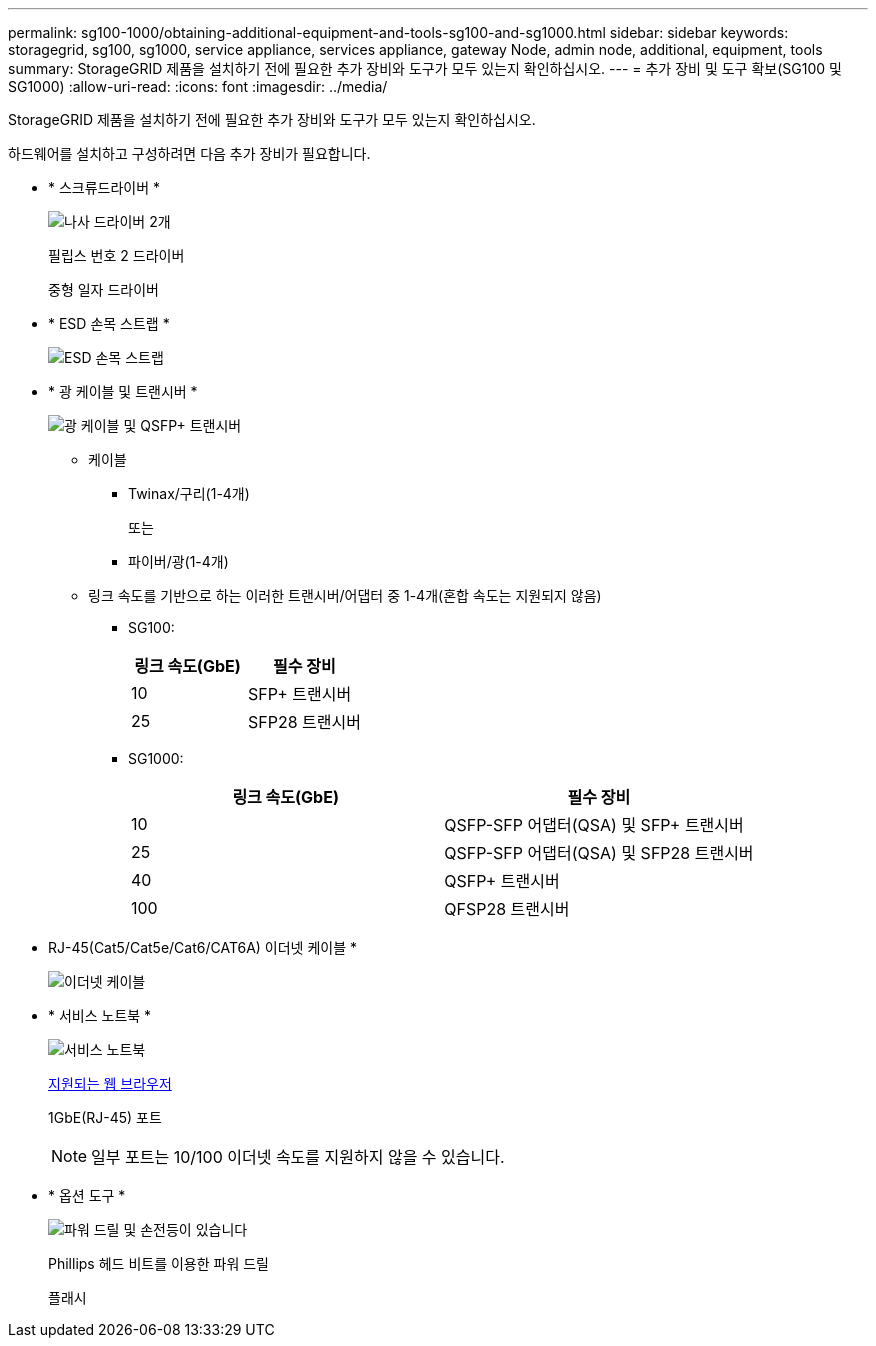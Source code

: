 ---
permalink: sg100-1000/obtaining-additional-equipment-and-tools-sg100-and-sg1000.html 
sidebar: sidebar 
keywords: storagegrid, sg100, sg1000, service appliance, services appliance, gateway Node, admin node, additional, equipment, tools 
summary: StorageGRID 제품을 설치하기 전에 필요한 추가 장비와 도구가 모두 있는지 확인하십시오. 
---
= 추가 장비 및 도구 확보(SG100 및 SG1000)
:allow-uri-read: 
:icons: font
:imagesdir: ../media/


[role="lead"]
StorageGRID 제품을 설치하기 전에 필요한 추가 장비와 도구가 모두 있는지 확인하십시오.

하드웨어를 설치하고 구성하려면 다음 추가 장비가 필요합니다.

* * 스크류드라이버 *
+
image::../media/screwdrivers.gif[나사 드라이버 2개]

+
필립스 번호 2 드라이버

+
중형 일자 드라이버

* * ESD 손목 스트랩 *
+
image::../media/appliance_wriststrap.gif[ESD 손목 스트랩]

* * 광 케이블 및 트랜시버 *
+
image::../media/fc_cable_and_sfp.gif[광 케이블 및 QSFP+ 트랜시버]

+
** 케이블
+
*** Twinax/구리(1-4개)
+
또는

*** 파이버/광(1-4개)


** 링크 속도를 기반으로 하는 이러한 트랜시버/어댑터 중 1-4개(혼합 속도는 지원되지 않음)
+
*** SG100:
+
|===
| 링크 속도(GbE) | 필수 장비 


 a| 
10
 a| 
SFP+ 트랜시버



 a| 
25
 a| 
SFP28 트랜시버

|===
*** SG1000:
+
|===
| 링크 속도(GbE) | 필수 장비 


 a| 
10
 a| 
QSFP-SFP 어댑터(QSA) 및 SFP+ 트랜시버



 a| 
25
 a| 
QSFP-SFP 어댑터(QSA) 및 SFP28 트랜시버



 a| 
40
 a| 
QSFP+ 트랜시버



 a| 
100
 a| 
QFSP28 트랜시버

|===




* RJ-45(Cat5/Cat5e/Cat6/CAT6A) 이더넷 케이블 *
+
image::../media/ethernet_cables.png[이더넷 케이블]

* * 서비스 노트북 *
+
image::../media/sam_management_client.gif[서비스 노트북]

+
xref:../admin/web-browser-requirements.adoc[지원되는 웹 브라우저]

+
1GbE(RJ-45) 포트

+

NOTE: 일부 포트는 10/100 이더넷 속도를 지원하지 않을 수 있습니다.

* * 옵션 도구 *
+
image::../media/optional_tools.gif[파워 드릴 및 손전등이 있습니다]

+
Phillips 헤드 비트를 이용한 파워 드릴

+
플래시


